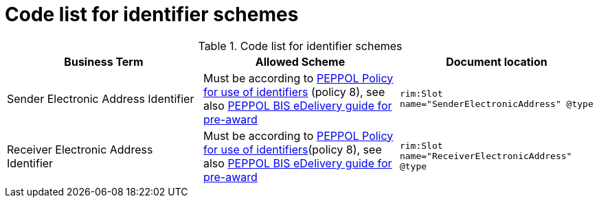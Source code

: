 
= Code list for identifier schemes

[cols="4,4,4"options="header"]
.Code list for identifier schemes
|===
| Business Term | Allowed Scheme | Document location
| Sender Electronic Address Identifier | Must be according to link:https://docs.peppol.eu/edelivery/policies/PEPPOL-EDN-Policy-for-use-of-identifiers-4.0-2019-01-28.pdf[PEPPOL Policy for use of identifiers] (policy 8), see also link:http://peppol.eu/wp-content/uploads/2018/10/BIS-eDelivery-guide-for-pre-award-v1-1_FINAL.docx[PEPPOL BIS eDelivery guide for pre-award] | `rim:Slot name="SenderElectronicAddress" @type`
| Receiver Electronic Address Identifier | Must be according to link:https://docs.peppol.eu/edelivery/policies/PEPPOL-EDN-Policy-for-use-of-identifiers-4.0-2019-01-28.pdf[PEPPOL Policy for use of identifiers](policy 8), see also link:http://peppol.eu/wp-content/uploads/2018/10/BIS-eDelivery-guide-for-pre-award-v1-1_FINAL.docx[PEPPOL BIS eDelivery guide for pre-award] | `rim:Slot name="ReceiverElectronicAddress" @type`
|===
